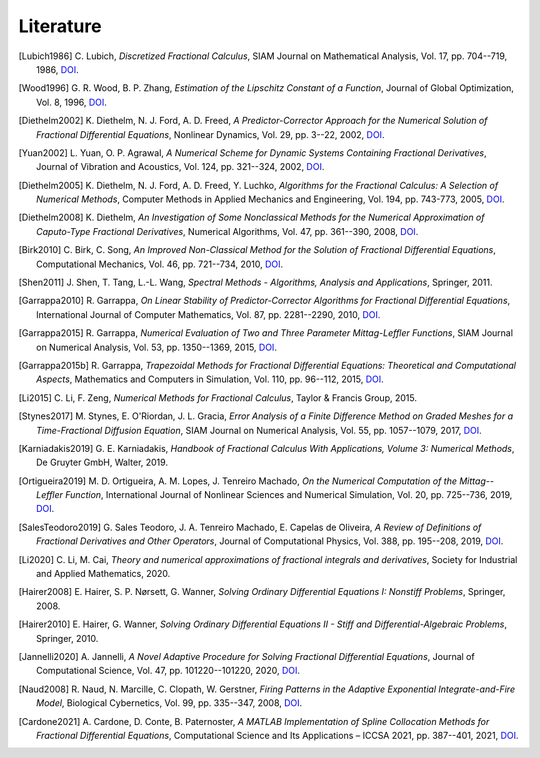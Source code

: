Literature
==========

.. [Lubich1986] C. Lubich,
    *Discretized Fractional Calculus*,
    SIAM Journal on Mathematical Analysis, Vol. 17, pp. 704--719, 1986,
    `DOI <https://doi.org/10.1137/0517050>`__.

.. [Wood1996] G. R. Wood, B. P. Zhang,
    *Estimation of the Lipschitz Constant of a Function*,
    Journal of Global Optimization, Vol. 8, 1996,
    `DOI <https://doi.org/10.1007/bf00229304>`__.

.. [Diethelm2002] K. Diethelm, N. J. Ford, A. D. Freed,
    *A Predictor-Corrector Approach for the Numerical Solution of
    Fractional Differential Equations*,
    Nonlinear Dynamics, Vol. 29, pp. 3--22, 2002,
    `DOI <https://doi.org/10.1023/a:1016592219341>`__.

.. [Yuan2002] L. Yuan, O. P. Agrawal,
    *A Numerical Scheme for Dynamic Systems Containing Fractional Derivatives*,
    Journal of Vibration and Acoustics, Vol. 124, pp. 321--324, 2002,
    `DOI <https://doi.org/10.1115/1.1448322>`__.

.. [Diethelm2005] K. Diethelm, N. J. Ford, A. D. Freed, Y. Luchko,
    *Algorithms for the Fractional Calculus: A Selection of Numerical Methods*,
    Computer Methods in Applied Mechanics and Engineering, Vol. 194, pp. 743-773, 2005,
    `DOI <https://doi.org/10.1016/j.cma.2004.06.006>`__.

.. [Diethelm2008] K. Diethelm,
    *An Investigation of Some Nonclassical Methods for the Numerical Approximation of Caputo-Type Fractional Derivatives*,
    Numerical Algorithms, Vol. 47, pp. 361--390, 2008,
    `DOI <https://doi.org/10.1007/s11075-008-9193-8>`__.

.. [Birk2010] C. Birk, C. Song,
    *An Improved Non-Classical Method for the Solution of Fractional Differential Equations*,
    Computational Mechanics, Vol. 46, pp. 721--734, 2010,
    `DOI <https://doi.org/10.1007/s00466-010-0510-4>`__.

.. [Shen2011] J. Shen, T. Tang, L.-L. Wang,
    *Spectral Methods - Algorithms, Analysis and Applications*,
    Springer, 2011.

.. [Garrappa2010] R. Garrappa,
    *On Linear Stability of Predictor-Corrector Algorithms for Fractional Differential Equations*,
    International Journal of Computer Mathematics, Vol. 87, pp. 2281--2290, 2010,
    `DOI <https://doi.org/10.1080/00207160802624331>`__.

.. [Garrappa2015] R. Garrappa,
    *Numerical Evaluation of Two and Three Parameter Mittag-Leffler Functions*,
    SIAM Journal on Numerical Analysis, Vol. 53, pp. 1350--1369, 2015,
    `DOI <https://doi.org/10.1137/140971191>`__.

.. [Garrappa2015b] R. Garrappa,
    *Trapezoidal Methods for Fractional Differential Equations: Theoretical
    and Computational Aspects*,
    Mathematics and Computers in Simulation, Vol. 110, pp. 96--112, 2015,
    `DOI <https://doi.org/10.1016/j.matcom.2013.09.012>`__.

.. [Li2015] C. Li, F. Zeng,
    *Numerical Methods for Fractional Calculus*,
    Taylor & Francis Group, 2015.

.. [Stynes2017] M. Stynes, E. O'Riordan, J. L. Gracia,
    *Error Analysis of a Finite Difference Method on Graded Meshes for a
    Time-Fractional Diffusion Equation*,
    SIAM Journal on Numerical Analysis, Vol. 55, pp. 1057--1079, 2017,
    `DOI <https://doi.org/10.1137/16m1082329>`__.

.. [Karniadakis2019] G. E. Karniadakis,
    *Handbook of Fractional Calculus With Applications, Volume 3: Numerical Methods*,
    De Gruyter GmbH, Walter, 2019.

.. [Ortigueira2019] M. D. Ortigueira, A. M. Lopes, J. Tenreiro Machado,
    *On the Numerical Computation of the Mittag--Leffler Function*,
    International Journal of Nonlinear Sciences and Numerical Simulation,
    Vol. 20, pp. 725--736, 2019,
    `DOI <https://doi.org/10.1515/ijnsns-2018-0358>`__.

.. [SalesTeodoro2019] G. Sales Teodoro, J. A. Tenreiro Machado, E. Capelas de Oliveira,
    *A Review of Definitions of Fractional Derivatives and Other Operators*,
    Journal of Computational Physics, Vol. 388, pp. 195--208, 2019,
    `DOI <https://doi.org/10.1016/j.jcp.2019.03.008>`__.

.. [Li2020] C. Li, M. Cai,
    *Theory and numerical approximations of fractional integrals and derivatives*,
    Society for Industrial and Applied Mathematics, 2020.

.. [Hairer2008] E. Hairer, S. P. Nørsett, G. Wanner,
    *Solving Ordinary Differential Equations I: Nonstiff Problems*,
    Springer, 2008.

.. [Hairer2010] E. Hairer, G. Wanner,
    *Solving Ordinary Differential Equations II - Stiff and Differential-Algebraic Problems*,
    Springer, 2010.

.. [Jannelli2020] A. Jannelli,
    *A Novel Adaptive Procedure for Solving Fractional Differential Equations*,
    Journal of Computational Science, Vol. 47, pp. 101220--101220, 2020,
    `DOI <https://doi.org/10.1016/j.jocs.2020.101220>`__.

.. [Naud2008] R. Naud, N. Marcille, C. Clopath, W. Gerstner,
    *Firing Patterns in the Adaptive Exponential Integrate-and-Fire Model*,
    Biological Cybernetics, Vol. 99, pp. 335--347, 2008,
    `DOI <https://doi.org/10.1007/s00422-008-0264-7>`__.

.. [Cardone2021] A. Cardone, D. Conte, B. Paternoster,
    *A MATLAB Implementation of Spline Collocation Methods for Fractional Differential Equations*,
    Computational Science and Its Applications – ICCSA 2021, pp. 387--401, 2021,
    `DOI <https://doi.org/10.1007/978-3-030-86653-2_29>`__.
